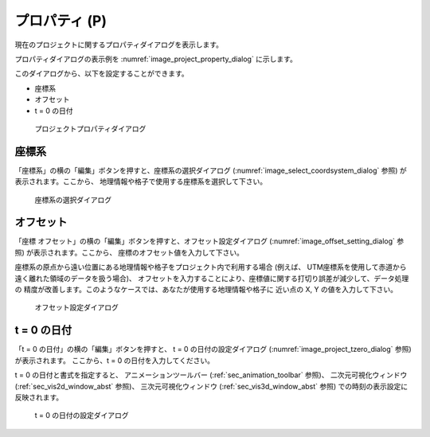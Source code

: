 .. _sec_file_property:

プロパティ (P)
===============

現在のプロジェクトに関するプロパティダイアログを表示します。

プロパティダイアログの表示例を :numref:`image_project_property_dialog`
に示します。

このダイアログから、以下を設定することができます。

* 座標系
* オフセット
* t = 0 の日付

.. _image_project_property_dialog:

.. figure:: images/project_property_dialog.png
   :width: 280pt

   プロジェクトプロパティダイアログ

座標系
-------

「座標系」の横の「編集」ボタンを押すと、座標系の選択ダイアログ
(:numref:`image_select_coordsystem_dialog` 参照) が表示されます。ここから、
地理情報や格子で使用する座標系を選択して下さい。

.. _image_select_coordsystem_dialog:

.. figure:: images/select_coordsystem_dialog.png
   :width: 320pt

   座標系の選択ダイアログ

オフセット
-----------

「座標 オフセット」の横の「編集」ボタンを押すと、オフセット設定ダイアログ
(:numref:`image_offset_setting_dialog` 参照) が表示されます。ここから、
座標のオフセット値を入力して下さい。

座標系の原点から遠い位置にある地理情報や格子をプロジェクト内で利用する場合
(例えば、 UTM座標系を使用して赤道から遠く離れた領域のデータを扱う場合)、
オフセットを入力することにより、座標値に関する打切り誤差が減少して、データ処理の
精度が改善します。このようなケースでは、あなたが使用する地理情報や格子に
近い点の X, Y の値を入力して下さい。

.. _image_offset_setting_dialog:

.. figure:: images/offset_setting_dialog.png
   :width: 220pt

   オフセット設定ダイアログ

t = 0 の日付
---------------

「t = 0 の日付」の横の「編集」ボタンを押すと、 t = 0 の日付の設定ダイアログ
(:numref:`image_project_tzero_dialog` 参照) が表示されます。
ここから、t = 0 の日付を入力してください。

t = 0 の日付と書式を指定すると、
アニメーションツールバー
(:ref:`sec_animation_toolbar` 参照)、
二次元可視化ウィンドウ (:ref:`sec_vis2d_window_abst` 参照)、
三次元可視化ウィンドウ (:ref:`sec_vis3d_window_abst` 参照)
での時刻の表示設定に反映されます。

.. _image_project_tzero_dialog:

.. figure:: images/project_tzero_dialog.png
   :width: 300pt

   t = 0 の日付の設定ダイアログ
